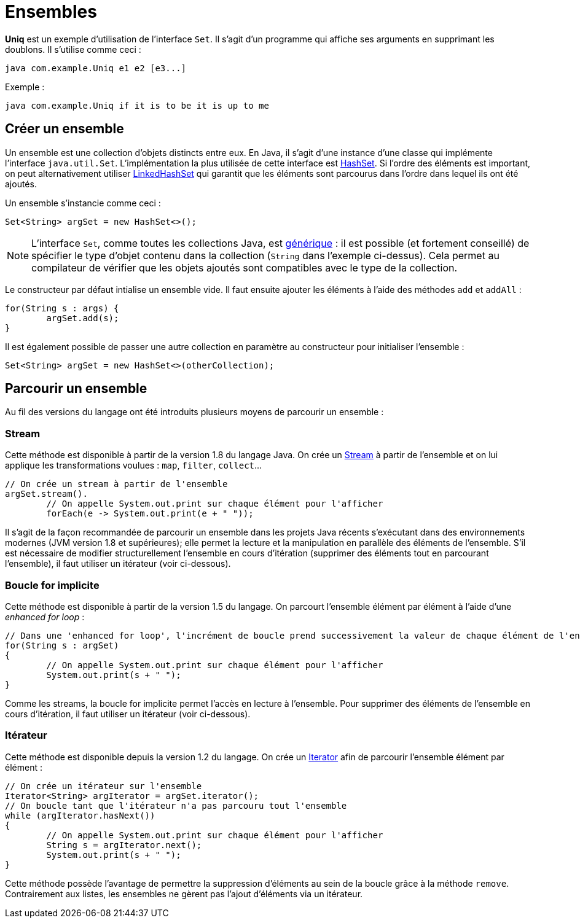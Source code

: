 = Ensembles
ifdef::env-github[]
:tip-caption: :bulb:
:note-caption: :information_source:
:important-caption: :heavy_exclamation_mark:
:caution-caption: :fire:
:warning-caption: :warning:
endif::[]

*Uniq* est un exemple d'utilisation de l'interface `Set`. Il s'agit d'un programme qui affiche ses arguments en supprimant les doublons. Il s'utilise comme ceci :

```
java com.example.Uniq e1 e2 [e3...]
```

Exemple :

```
java com.example.Uniq if it is to be it is up to me
```

== Créer un ensemble

Un ensemble est une collection d'objets distincts entre eux. En Java, il s'agit d'une instance d'une classe qui implémente l'interface `java.util.Set`. L'implémentation la plus utilisée de cette interface est https://docs.oracle.com/javase/7/docs/api/java/util/HashSet.html[HashSet]. Si l'ordre des éléments est important, on peut alternativement utiliser https://docs.oracle.com/javase/7/docs/api/java/util/LinkedHashSet.html[LinkedHashSet] qui garantit que les éléments sont parcourus dans l'ordre dans lequel ils ont été ajoutés.

Un ensemble s'instancie comme ceci :

[source, java]
----
Set<String> argSet = new HashSet<>();
----

NOTE: L'interface `Set`, comme toutes les collections Java, est https://docs.oracle.com/javase/tutorial/java/generics/index.html[générique] : il est possible (et fortement conseillé) de spécifier le type d'objet contenu dans la collection (`String` dans l'exemple ci-dessus). Cela permet au compilateur de vérifier que les objets ajoutés sont compatibles avec le type de la collection.

Le constructeur par défaut intialise un ensemble vide. Il faut ensuite ajouter les éléments à l'aide des méthodes `add` et `addAll` :

[source, java]
----
for(String s : args) {
	argSet.add(s);
}
----

Il est également possible de passer une autre collection en paramètre au constructeur pour initialiser l'ensemble :

[source, java]
----
Set<String> argSet = new HashSet<>(otherCollection);
----

== Parcourir un ensemble

Au fil des versions du langage ont été introduits plusieurs moyens de parcourir un ensemble :

=== Stream

Cette méthode est disponible à partir de la version 1.8 du langage Java. On crée un https://docs.oracle.com/javase/8/docs/api/java/util/stream/Stream.html[Stream] à partir de l'ensemble et on lui applique les transformations voulues : `map`, `filter`, `collect`...

[source, java]
----
// On crée un stream à partir de l'ensemble
argSet.stream().
	// On appelle System.out.print sur chaque élément pour l'afficher
	forEach(e -> System.out.print(e + " "));
----

Il s'agit de la façon recommandée de parcourir un ensemble dans les projets Java récents s'exécutant dans des environnements modernes (JVM version 1.8 et supérieures); elle permet la lecture et la manipulation en parallèle des éléments de l'ensemble. S'il est nécessaire de modifier structurellement l'ensemble en cours d'itération (supprimer des éléments tout en parcourant l'ensemble), il faut utiliser un itérateur (voir ci-dessous).

=== Boucle for implicite
Cette méthode est disponible à partir de la version 1.5 du langage. On parcourt l'ensemble élément par élément à l'aide d'une _enhanced for loop_ :

[source, java]
----
// Dans une 'enhanced for loop', l'incrément de boucle prend successivement la valeur de chaque élément de l'ensemble
for(String s : argSet)
{
	// On appelle System.out.print sur chaque élément pour l'afficher
	System.out.print(s + " ");
}
----

Comme les streams, la boucle for implicite permet l'accès en lecture à l'ensemble. Pour supprimer des éléments de l'ensemble en cours d'itération, il faut utiliser un itérateur (voir ci-dessous).

=== Itérateur
Cette méthode est disponible depuis la version 1.2 du langage. On crée un https://docs.oracle.com/javase/7/docs/api/java/util/Iterator.html[Iterator] afin de parcourir l'ensemble élément par élément :


[source, java]
----
// On crée un itérateur sur l'ensemble
Iterator<String> argIterator = argSet.iterator();
// On boucle tant que l'itérateur n'a pas parcouru tout l'ensemble
while (argIterator.hasNext())
{
	// On appelle System.out.print sur chaque élément pour l'afficher
	String s = argIterator.next();
	System.out.print(s + " ");
}
----

Cette méthode possède l'avantage de permettre la suppression d'éléments au sein de la boucle grâce à la méthode `remove`. Contrairement aux listes, les ensembles ne gèrent pas l'ajout d'éléments via un itérateur.

